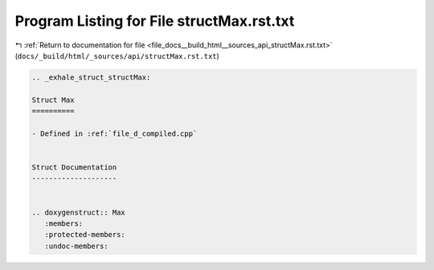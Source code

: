 
.. _program_listing_file_docs__build_html__sources_api_structMax.rst.txt:

Program Listing for File structMax.rst.txt
==========================================

|exhale_lsh| :ref:`Return to documentation for file <file_docs__build_html__sources_api_structMax.rst.txt>` (``docs/_build/html/_sources/api/structMax.rst.txt``)

.. |exhale_lsh| unicode:: U+021B0 .. UPWARDS ARROW WITH TIP LEFTWARDS

.. code-block:: cpp

   .. _exhale_struct_structMax:
   
   Struct Max
   ==========
   
   - Defined in :ref:`file_d_compiled.cpp`
   
   
   Struct Documentation
   --------------------
   
   
   .. doxygenstruct:: Max
      :members:
      :protected-members:
      :undoc-members:
